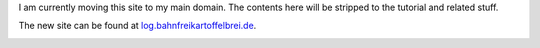 .. title: Moving to my new (web)space
.. slug: moving-to-my-new-webspace
.. date: 2021-05-17 19:31:13 UTC+02:00
.. tags: 
.. category: 
.. link: 
.. description: 
.. type: text

I am currently moving this site to my main domain. The contents here will be stripped to the tutorial and related stuff.

The new site can be found at log.bahnfreikartoffelbrei.de_.

.. image:: /images/see-you-on-the-otterside.jpg

.. _log.bahnfreikartoffelbrei.de: https://log.bahnfreikartoffelbrei.de